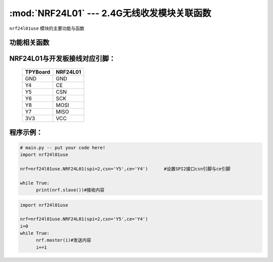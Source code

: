 :mod:`NRF24L01` --- 2.4G无线收发模块关联函数
=============================================

.. module:: NRF24L01
   :synopsis: 2.4G无线收发模块关联函数

``nrf24l01use`` 模块的主要功能与函数

功能相关函数
------------------------------------

.. only:: port_tpyboard

    .. class:: nrf24l01use.NRF24L01(spi, cs, ce)
 
    创建一个NRF24L01对象。
    
        - ``spi`` pyb.SPI对象
        - ``cs`` pyb.Pin对象
        - ``ce``  pyb.Pin对象
    
    .. method:: NRF24L01.master(data)

      发射函数，设置为发送端，并发送data。data为待发送数据。

    .. method:: NRF24L01.slave()

       接收函数，返回值为接收到的数据。

NRF24L01与开发板接线对应引脚：
---------------------------------------------------------

		+------------+---------+
		| TPYBoard   | NRF24L01|
		+============+=========+
		| GND        | GND     |
		+------------+---------+
		| Y4         | CE      |
		+------------+---------+
		| Y5         | CSN     |
		+------------+---------+
		| Y6         | SCK     |
		+------------+---------+
		| Y8         | MOSI    |
		+------------+---------+
		| Y7         | MISO    |
		+------------+---------+
		| 3V3        | VCC     |
		+------------+---------+


程序示例：
----------

.. code-block:: python

  # main.py -- put your code here!
  import nrf24l01use
  
  nrf=nrf24l01use.NRF24L01(spi=2,csn='Y5',ce='Y4')	#设置SPI2接口csn引脚与ce引脚
  
  while True:
  	print(nrf.slave())#接收内容

	
.. code-block:: python

  import nrf24l01use
  
  nrf=nrf24l01use.NRF24L01(spi=2,csn='Y5',ce='Y4')
  i=0
  while True:
  	nrf.master(i)#发送内容
  	i+=1